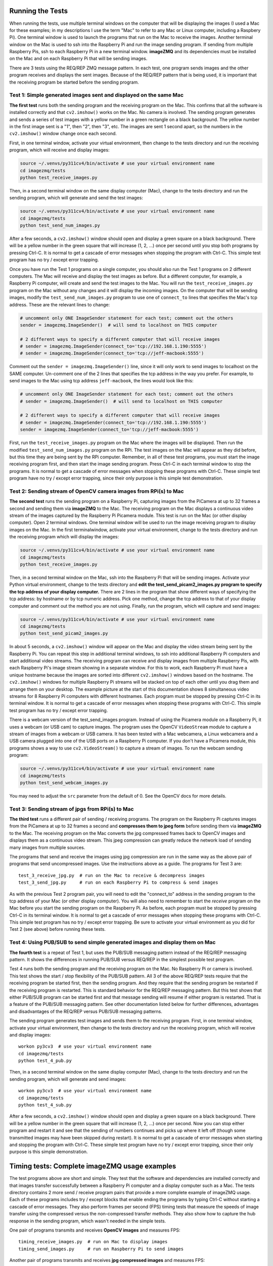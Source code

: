 Running the Tests
=================

When running the tests, use multiple terminal windows on the computer that will
be displaying the images (I used a Mac for these examples; in my descriptions
I use the term "Mac" to refer to any Mac or Linux computer, including a
Raspbery Pi). One terminal window is used to launch the programs that run on the
Mac to receive the images. Another terminal window on the Mac is used to ssh
into the Raspberry Pi and run the image sending program. If sending from multiple
Raspberry Pis, ssh to each Raspberry Pi in a new terminal window. **imageZMQ**
and its dependencies must be installed on the Mac and on each Raspberry Pi that
will be sending images.

There are 3 tests using the REQ/REP ZMQ message pattern. In each test, one 
program sends images and the other program receives and displays the sent images.
Because of the REQ/REP pattern that is being used, it is important that the
receiving program be started before the sending program.

Test 1: Simple generated images sent and displayed on the same Mac
------------------------------------------------------------------

**The first test** runs both the sending program and the receiving program on
the Mac. This confirms that all the software is installed correctly and that
``cv2.imshow()`` works on the Mac. No camera is involved. The sending program 
generates and sends a series of test images with a yellow number in a green
rectangle on a black background. The yellow number in the first image sent is a
"1", then "2", then "3", etc. The images are sent 1 second apart, so the numbers
in the ``cv2.imshow()`` window change once each second. 

First, in one terminal window, activate your virtual environment, then change to
the tests directory and run the receiving program, which will receive and
display images:

.. code-block:: bash

    source ~/.venvs/py311cv4/bin/activate # use your virtual environment name
    cd imagezmq/tests
    python test_receive_images.py

Then, in a second terminal window on the same display computer (Mac), change to
the tests directory and run the sending program, which will generate and send
the test images:

.. code-block:: bash

    source ~/.venvs/py311cv4/bin/activate # use your virtual environment name
    cd imagezmq/tests
    python test_send_num_images.py

After a few seconds, a ``cv2.imshow()`` window should open and display a green
square on a black background. There will be a yellow number in the green square
that will increase (1, 2, ...) once per second until you stop both
programs by pressing Ctrl-C. It is normal to get a cascade of error messages
when stopping the program with Ctrl-C. This simple test program has no
try / except error trapping.

Once you have run the Test 1 programs on a single computer, you should also run
the Test 1 programs on 2 different computers. The Mac will receive and display 
the test images as before. But a different computer, for example, a Raspberry Pi
computer, will create and send the test images to the Mac. You will run the
``test_receive_images.py`` program on the Mac without any changes and it will
display the incoming images. On the computer that will be sending images,
modify the ``test_send_num_images.py`` program to use one of ``connect_to``
lines that specifies the Mac's tcp address. These are the relevant lines to
change:

.. code-block:: python

    # uncomment only ONE ImageSender statement for each test; comment out the others
    sender = imagezmq.ImageSender()  # will send to localhost on THIS computer

    # 2 different ways to specify a different computer that will receive images
    # sender = imagezmq.ImageSender(connect_to='tcp://192.168.1.190:5555')
    # sender = imagezmq.ImageSender(connect_to='tcp://jeff-macbook:5555')

Comment out the ``sender = imagezmq.ImageSender()`` line, since it will only
work to send images to localhost on the SAME computer. Un-comment one of the 2
lines that specifies the tcp address in the way you prefer. For example, to
send images to the Mac using tcp address ``jeff-macbook``, the lines would 
look like this:

.. code-block:: python

    # uncomment only ONE ImageSender statement for each test; comment out the others
    # sender = imagezmq.ImageSender()  # will send to localhost on THIS computer

    # 2 different ways to specify a different computer that will receive images
    # sender = imagezmq.ImageSender(connect_to='tcp://192.168.1.190:5555')
    sender = imagezmq.ImageSender(connect_to='tcp://jeff-macbook:5555')

First, run the ``test_receive_images.py`` program on the Mac where the images
will be displayed. Then run the modified ``test_send_num_images.py`` program on
the RPi. The test images on the Mac will appear as they did before, but this
time they are being sent by the RPi computer. Remember, in all of these test
programs, you must start the image receiving program first, and then start the 
image sending program. Press Ctrl-C in each terminal window to stop the programs.
It is normal to get a cascade of error messages when stopping these programs
with Ctrl-C. These simple test program have no try / except error trapping,
since their only purpose is this simple test demonstration.

Test 2: Sending stream of OpenCV camera images from RPi(s) to Mac
-----------------------------------------------------------------

**The second test** runs the sending program on a Raspberry Pi, capturing
images from the PiCamera at up to 32 frames a second and sending them via
**imageZMQ** to the Mac. The receiving program on the Mac displays a continuous
video stream of the images captured by the Raspberry Pi Picamera module. This
test is run on the Mac (or other display computer). Open 2 terminal windows. One
terminal window will be used to run the image receiving program to display
images on the Mac. In the first terminalwindow, activate your virtual
environment, change to the tests directory and run the receiving program which
will display the images:

.. code-block:: bash

    source ~/.venvs/py311cv4/bin/activate # use your virtual environment name
    cd imagezmq/tests
    python test_receive_images.py

Then, in a second terminal window on the Mac, ssh into the Raspberry Pi that
will be sending images. Activate your Python virtual environment, change to the
tests directory and **edit the test_send_picam2_images.py program to specify the tcp
address of your display computer.** There are 2 lines in the program that show
different ways of specifying the tcp address: by hostname or by tcp numeric address.
Pick one method, change the tcp address to that of your display computer and
comment out the method you are not using. Finally, run the program, which will
capture and send images:

.. code-block:: bash

    source ~/.venvs/py311cv4/bin/activate # use your virtual environment name
    cd imagezmq/tests
    python test_send_picam2_images.py

In about 5 seconds, a ``cv2.imshow()`` window will appear on the Mac and display
the video stream being sent by the Raspberry Pi.  You can repeat this step in
additional terminal windows, to ssh into additional Raspberry Pi computers and
start additional video streams. The receiving program can receive and display
images from multiple Raspberry Pis, with each Raspberry Pi's image stream
showing in a separate window. For this to work, each Raspberry Pi must have a
unique hostname because the images are sorted into different
``cv2.imshow()`` windows based on the hostname. The ``cv2.imshow()`` windows
for multiple Raspberry Pi streams will be stacked on top of each other until you
drag them and arrange them on your desktop. The example picture at the start of
this documentation shows 8 simultaneous video streams for 8 Raspberry Pi
computers with different hostnames. Each program must be stopped by pressing
Ctrl-C in its terminal window. It is normal to get a cascade of error messages
when stopping these programs with Ctrl-C. This simple test program has no try /
except error trapping.

There is a webcam version of the test_send_images program. Instead of using the 
Picamera module on a Raspberry Pi, it uses a webcam (or USB cam) to capture
images. The program uses the OpenCV ``VideoStream`` module to capture a stream 
of images from a webcam or USB camera. It has been tested with a Mac webcamera, 
a Linux webcamera and a USB camera plugged into one of the USB ports on a 
Raspberry Pi computer. If you don't have a Picamera module, this programs shows
a way to use ``cv2.VideoStream()`` to capture a stream of images. To run the
webcam sending program:

.. code-block:: bash

    source ~/.venvs/py311cv4/bin/activate # use your virtual environment name
    cd imagezmq/tests
    python test_send_webcam_images.py

You may need to adjust the ``src`` parameter from the default of 0. See the
OpenCV docs for more details.

Test 3: Sending stream of jpgs from RPi(s) to Mac
-------------------------------------------------
**The third test** runs a different pair of sending / receiving programs. The
program on the Raspberry Pi captures images from the PiCamera at up to 32
frames a second and **compresses them to jpeg form** before sending them via
**imageZMQ** to the Mac. The receiving program on the Mac converts the jpg
compressed frames back to OpenCV images and displays them as a continuous video
stream. This jpeg compression can greatly reduce the network load of sending many
images from multiple sources.

The programs that send and receive the images using jpg compression are run in
the same way as the above pair of programs that send uncompressed images. Use
the instructions above as a guide. The programs for Test 3 are::

    test_3_receive_jpg.py  # run on the Mac to receive & decompress images
    test_3_send_jpg.py     # run on each Raspberry Pi to compress & send images

As with the previous Test 2 program pair, you will need to edit the "connect_to"
address in the sending program to the tcp address of your Mac (or other display
computer).  You will also need to remember to start the *receive* program on the
Mac before you start the sending program on the Raspberry Pi. As before, each
program must be stopped by pressing Ctrl-C in its terminal window. It is normal
to get a cascade of error messages when stopping these programs with Ctrl-C.
This simple test program has no try / except error trapping. Be sure to activate
your virtual environment as you did for Test 2 (see above) before running these
tests.

Test 4: Using PUB/SUB to send simple generated images and display them on Mac
-----------------------------------------------------------------------------
**The fourth test** is a repeat of Test 1, but uses the PUB/SUB messaging
pattern instead of the REQ/REP messaging pattern. It shows the differences
in running PUB/SUB versus REQ/REP in the simplest possible test program.

Test 4 runs both the sending program and the receiving program on
the Mac. No Raspberry Pi or camera is involved. This test shows the start / stop
flexibility of the PUB/SUB pattern. All 3 of the above REQ/REP tests require
that the receiving program be started first, then the sending program. And they
require that the sending program be restarted if the receiving program is
restarted. This is standard behavior for the REQ/REP messaging pattern. But
this test shows that either PUB/SUB program can be started first and that
message sending will resume if either program is restarted. That is a feature
of the PUB/SUB messaging pattern. See other documentation listed below for
further differences, advantages and disadvantages of the REQ/REP versus PUB/SUB
messaging patterns.

The sending program generates test images and sends them to the receiving program.
First, in one terminal window, activate your virtual environment, then change to
the tests directory and run the receiving program, which will receive and
display images::

    workon py3cv3  # use your virtual environment name
    cd imagezmq/tests
    python test_4_pub.py

Then, in a second terminal window on the same display computer (Mac), change to
the tests directory and run the sending program, which will generate and send
images::

    workon py3cv3  # use your virtual environment name
    cd imagezmq/tests
    python test_4_sub.py

After a few seconds, a ``cv2.imshow()`` window should open and display a green
square on a black background. There will be a yellow number in the green square
that will increase (1, 2, ...) once per second. Now you can stop either
program and restart it and see that the sending of numbers continues and picks
up where it left off (though some transmitted images may have been skipped
during restart). It is normal to get a cascade of error messages
when starting and stopping the program with Ctrl-C. These simple test program
have no try / except error trapping, since their only purpose is this simple
demonstration.

Timing tests: Complete imageZMQ usage examples
==============================================
The test programs above are short and simple. They test that the software and
dependencies are installed correctly and that images transfer successfully between
a Raspberry Pi computer and a display computer such as a Mac.  The tests
directory contains 2 more send / receive program pairs that provide a more
complete example of imageZMQ usage. Each of these programs includes
try / except blocks that enable ending the programs by typing Ctrl-C
without starting a cascade of error messages. They also perform frames per
second (FPS) timing tests that measure the speeds of image transfer using the
compressed versus the non-compressed transfer methods. They also show how to
capture the hub response in the sending program, which wasn't needed in the
simple tests.

One pair of programs transmits and receives **OpenCV images** and measures FPS::

    timing_receive_images.py  # run on Mac to display images
    timing_send_images.py     # run on Raspberry Pi to send images

Another pair of programs transmits and receives **jpg compressed images** and
measures FPS::

    timing_send_jpg_buf.py     # run on Raspberry Pi to send images
    timing_receive_jpg_buf.py  # run on Mac to display images

As with the other test program pairs, you will need to edit the "connect_to"
address in the sending program to the tcp address of your Mac (or other display
computer).  You will also need to remember to start the *receive* program on the
Mac before you start the sending program on the Raspberry Pi. With these programs,
the try / except blocks will end the programs cleanly with no errors when you
press Ctrl-C. Be sure to activate your virtual environment before running these
tests.